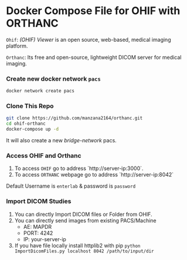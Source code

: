 * Docker Compose File for OHIF with ORTHANC

=Ohif=:  /(OHIF) Viewer/ is an open source, web-based, medical imaging platform.

=Orthanc=: Its free and open-source, lightweight DICOM server for medical imaging.

*** Create new docker network =pacs=
#+begin_src bash
docker network create pacs
#+end_src

*** Clone This Repo
#+begin_src bash
git clone https://github.com/manzana2164/orthanc.git
cd ohif-orthanc
docker-compose up -d
#+end_src

It will also create a new /bridge-network/ pacs.

*** Access OHIF and Orthanc


1. To access =OHIF= go to address `http://server-ip:3000`.
2. To access =ORTHANC= webpage go to address `http://server-ip:8042`

Default Username is =enterlab= & password is =password=


*** Import DICOM Studies
1. You can directly Import DICOM files or Folder from OHIF.
2. You can directly send images from existing PACS/Machine
 - AE: MAPDR
 - PORT: 4242
 - IP: your-server-ip
3. If you have file locally install httplib2 with pip =python ImportDicomFiles.py localhost 8042 /path/to/input/dir=

